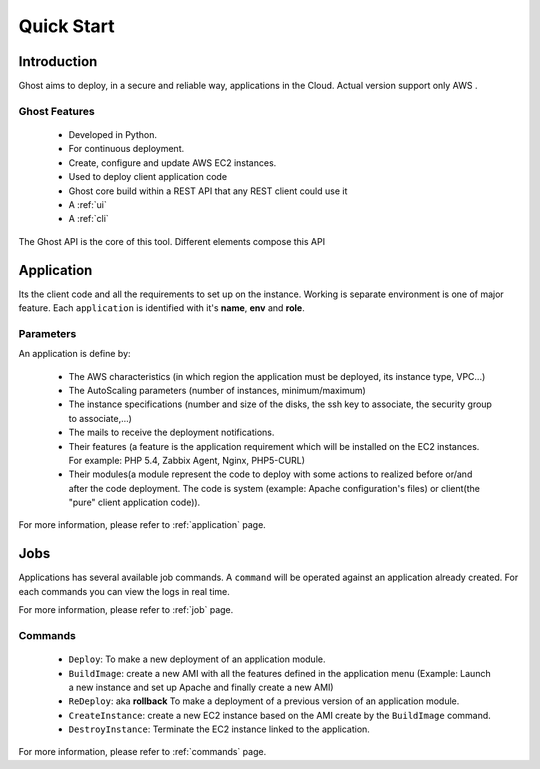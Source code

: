 Quick Start
===========

Introduction
------------

Ghost aims to deploy, in a secure and reliable way, applications in the Cloud.
Actual version support only AWS .

Ghost Features
______________

  * Developed in Python.

  * For continuous deployment.

  * Create, configure and update AWS EC2 instances.

  * Used to deploy client application code

  * Ghost core build within a REST API that any REST client could use it

  * A :ref:`ui`

  * A :ref:`cli`

The Ghost API is the core of this tool. Different elements compose this API


Application
-----------

Its the client code and all the requirements to set up on the instance.
Working is separate environment is one of major feature. Each ``application``
is identified with it's **name**, **env** and **role**.


Parameters
__________

An application is define by:

  * The AWS characteristics (in which region the application must be deployed,
    its instance type, VPC...)
  * The AutoScaling parameters (number of instances, minimum/maximum)

  * The instance specifications (number and size of the disks, the ssh key to
    associate, the security group to associate,...)

  * The mails to receive the deployment notifications.

  * Their features (a feature is the application requirement which will be
    installed on the EC2 instances. For example: PHP 5.4, Zabbix Agent, Nginx,
    PHP5-CURL)

  * Their modules(a module represent the code to deploy with some actions to
    realized before or/and after the code deployment. The code is system
    (example: Apache configuration's files) or client(the "pure" client
    application code)).

For more information, please refer to :ref:`application` page.

Jobs
----

Applications has several available job commands. A ``command`` will be operated
against an application already created. For each commands you can view the logs
in real time.

For more information, please refer to :ref:`job` page.

Commands
_________

  * ``Deploy``: To make a new deployment of an application module.

  * ``BuildImage``: create a new AMI with all the features defined in the
    application menu (Example: Launch a new instance and set up Apache and
    finally create a new AMI)

  * ``ReDeploy``: aka **rollback** To make a deployment of a previous version
    of an application module.

  * ``CreateInstance``: create a new EC2 instance based on the AMI create by the
    ``BuildImage`` command.

  * ``DestroyInstance``: Terminate the EC2 instance linked to the application.


For more information, please refer to :ref:`commands` page.
